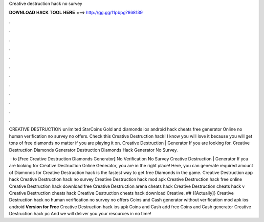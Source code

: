 Creative destruction hack no survey



𝐃𝐎𝐖𝐍𝐋𝐎𝐀𝐃 𝐇𝐀𝐂𝐊 𝐓𝐎𝐎𝐋 𝐇𝐄𝐑𝐄 ===> http://gg.gg/11pbpg?868139



.



.



.



.



.



.



.



.



.



.



.



.

CREATIVE DESTRUCTION unlimited StarCoins Gold and diamonds ios android hack cheats free generator Online no human verification no survey no offers. Check this Creative Destruction hack! I know you will love it because you will get tons of free diamonds no matter if you are playing it on. Creative Destruction | Generator If you are looking for. Creative Destruction Diamonds Generator  Destruction Diamonds Hack Generator No Survey.

 · to [Free Creative Destruction Diamonds Generator] No Verification No Survey Creative Destruction | Generator If you are looking for Creative Destruction Online Generator, you are in the right place! Here, you can generate required amount of Diamonds for  Creative Destruction hack is the fastest way to get free Diamonds in the game. Creative Destruction app hack Creative Destruction hack no survey Creative Destruction hack mod apk Creative Destruction hack free online Creative Destruction hack download free Creative Destruction arena cheats hack Creative Destruction cheats hack v Creative Destruction cheats hack Creative Destruction cheats hack download Creative. ## {[Actually]} Creative Destruction hack no human verification no survey no offers Coins and Cash generator without verification mod apk ios android **Version for Free** Creative Destruction hack ios apk Coins and Cash add free Coins and Cash generator Creative Destruction hack pc And we will deliver you your resources in no time!
